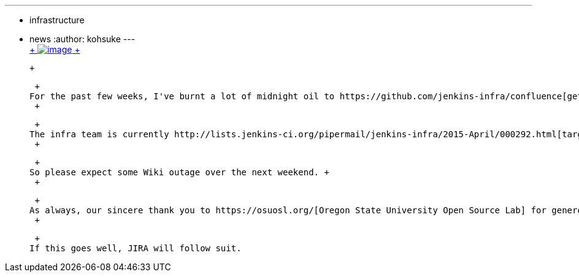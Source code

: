 ---
:layout: post
:title: Confluence migration this weekend
:nodeid: 536
:created: 1428386888
:tags:
  - infrastructure
  - news
:author: kohsuke
---
 +
https://en.wikipedia.org/wiki/Structure_relocation[ +
image:https://upload.wikimedia.org/wikipedia/commons/thumb/1/1f/GMC_U-Haul_truck_front_1.JPG/320px-GMC_U-Haul_truck_front_1.JPG[image] +
]

 +

 +
For the past few weeks, I've burnt a lot of midnight oil to https://github.com/jenkins-infra/confluence[get Confluence containerized]. The goal is to make Confluence upgrade more manageable and testable. In the proces, I've not only containerized Confluence, but also containerized https://github.com/jenkins-infra/confluence-cache[some other services], including https://github.com/jenkins-infra/mock-ldap[mock LDAP server], to be able to test the copy of the production Confluence dataset against newer versions of Confluence before upgrading production. +
 +

 +
The infra team is currently http://lists.jenkins-ci.org/pipermail/jenkins-infra/2015-April/000292.html[targeting this weekend] to migrate our current Confluence instance to this new container, and use the opportunity to move the service to a bigger system. Currently JIRA and Confluence has to live within 2.5GB RAM from the same host, and it's really stretching both services. The new box has 4GB of RAM, and we are splitting JIRA and Confluence to two different servers. So there's a lot of head room. +
 +

 +
So please expect some Wiki outage over the next weekend. +
 +

 +
As always, our sincere thank you to https://osuosl.org/[Oregon State University Open Source Lab] for generously hosting our servers. Please donate to them to show your support. Similarly, thank you https://atlassian.com/[Atlassian] for generously providing the license for running Confluence. +
 +

 +
If this goes well, JIRA will follow suit.
